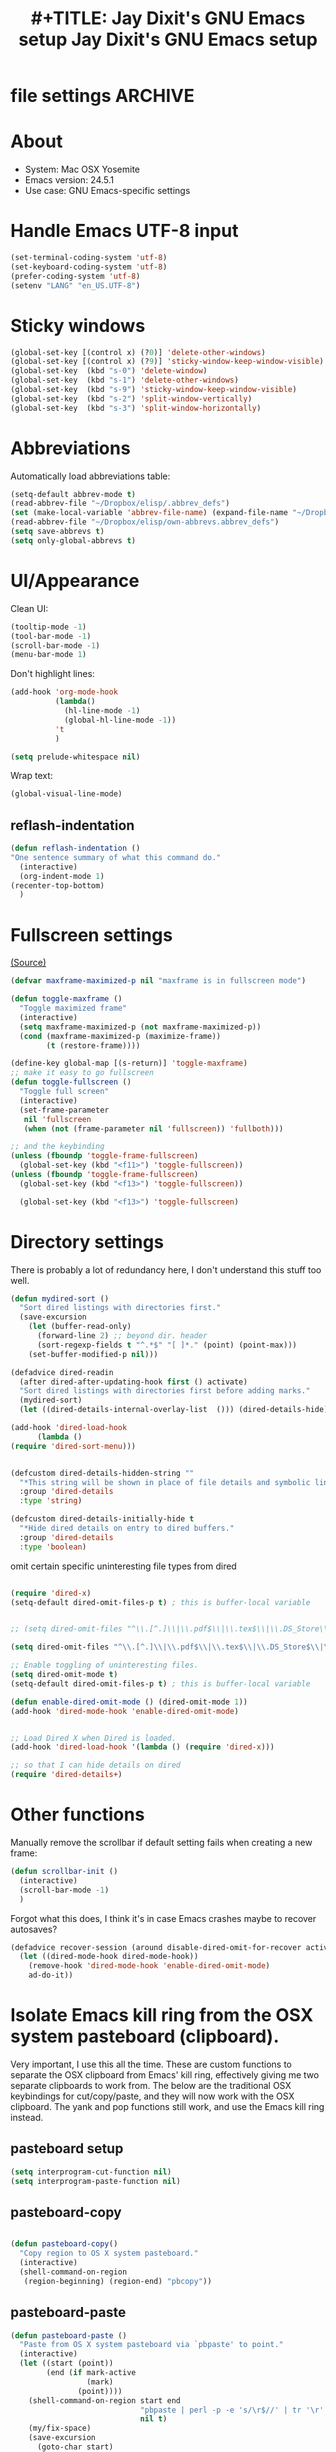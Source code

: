 * file settings                                                     :ARCHIVE:
#+OPTIONS: f:t 
#+TODO: TODO PLEASE-TEST TESTING PLEASE-DEBUG | DONE 
#+TODO: | NOTE-TO-JAY NOTE-TO-RUDI NOTE-TO-RÚDI 
#+TITLE: #+TITLE: Jay Dixit's GNU Emacs setup 
#+TITLE: Jay Dixit's GNU Emacs setup
* About
  - System: Mac OSX Yosemite
  - Emacs version: 24.5.1
  - Use case: GNU Emacs-specific settings 

* Handle Emacs UTF-8 input

#+BEGIN_SRC emacs-lisp
(set-terminal-coding-system 'utf-8)
(set-keyboard-coding-system 'utf-8)
(prefer-coding-system 'utf-8)
(setenv "LANG" "en_US.UTF-8")
#+END_SRC

* Sticky windows

#+BEGIN_SRC emacs-lisp
(global-set-key [(control x) (?0)] 'delete-other-windows)
(global-set-key [(control x) (?9)] 'sticky-window-keep-window-visible)
(global-set-key  (kbd "s-0") 'delete-window)
(global-set-key  (kbd "s-1") 'delete-other-windows)
(global-set-key  (kbd "s-9") 'sticky-window-keep-window-visible)
(global-set-key  (kbd "s-2") 'split-window-vertically)
(global-set-key  (kbd "s-3") 'split-window-horizontally)
#+END_SRC

* Abbreviations 
Automatically load abbreviations table:
#+BEGIN_SRC emacs-lisp
(setq-default abbrev-mode t)
(read-abbrev-file "~/Dropbox/elisp/.abbrev_defs") 
(set (make-local-variable 'abbrev-file-name) (expand-file-name "~/Dropbox/elisp/own-abbrevs.abbrev_defs")) 
(read-abbrev-file "~/Dropbox/elisp/own-abbrevs.abbrev_defs")
(setq save-abbrevs t)
(setq only-global-abbrevs t)
#+END_SRC

* UI/Appearance

Clean UI:
#+BEGIN_SRC emacs-lisp
(tooltip-mode -1)
(tool-bar-mode -1)
(scroll-bar-mode -1)
(menu-bar-mode 1)
#+END_SRC

Don't highlight lines:
#+BEGIN_SRC emacs-lisp
(add-hook 'org-mode-hook
          (lambda()
            (hl-line-mode -1)
            (global-hl-line-mode -1))
          't
          )
#+END_SRC

#+BEGIN_SRC emacs-lisp
(setq prelude-whitespace nil)
#+END_SRC

Wrap text:
#+BEGIN_SRC emacs-lisp
(global-visual-line-mode)
#+END_SRC

** reflash-indentation
#+BEGIN_SRC emacs-lisp 
(defun reflash-indentation ()
"One sentence summary of what this command do."
  (interactive)
  (org-indent-mode 1)
(recenter-top-bottom)
  ) 
#+END_SRC 


* Fullscreen settings

[[http://amitp.blogspot.ca/2008/05/emacs-full-screen-on-mac-os-x.html][(Source)]]

#+BEGIN_SRC emacs-lisp
(defvar maxframe-maximized-p nil "maxframe is in fullscreen mode")

(defun toggle-maxframe ()
  "Toggle maximized frame"
  (interactive)
  (setq maxframe-maximized-p (not maxframe-maximized-p))
  (cond (maxframe-maximized-p (maximize-frame))
        (t (restore-frame))))

(define-key global-map [(s-return)] 'toggle-maxframe)
;; make it easy to go fullscreen
(defun toggle-fullscreen ()
  "Toggle full screen"
  (interactive)
  (set-frame-parameter
   nil 'fullscreen
   (when (not (frame-parameter nil 'fullscreen)) 'fullboth)))

;; and the keybinding 
(unless (fboundp 'toggle-frame-fullscreen)
  (global-set-key (kbd "<f11>") 'toggle-fullscreen))
(unless (fboundp 'toggle-frame-fullscreen)
  (global-set-key (kbd "<f13>") 'toggle-fullscreen))

  (global-set-key (kbd "<f13>") 'toggle-fullscreen)

#+END_SRC

* Directory settings

There is probably a lot of redundancy here, I don't understand this stuff too
well.

#+BEGIN_SRC emacs-lisp
(defun mydired-sort ()
  "Sort dired listings with directories first."
  (save-excursion
    (let (buffer-read-only)
      (forward-line 2) ;; beyond dir. header
      (sort-regexp-fields t "^.*$" "[ ]*." (point) (point-max)))
    (set-buffer-modified-p nil)))

(defadvice dired-readin
  (after dired-after-updating-hook first () activate)
  "Sort dired listings with directories first before adding marks."
  (mydired-sort)
  (let ((dired-details-internal-overlay-list  ())) (dired-details-hide)))

(add-hook 'dired-load-hook
	  (lambda ()
(require 'dired-sort-menu)))


(defcustom dired-details-hidden-string ""
  "*This string will be shown in place of file details and symbolic links."
  :group 'dired-details
  :type 'string)

(defcustom dired-details-initially-hide t
  "*Hide dired details on entry to dired buffers."
  :group 'dired-details
  :type 'boolean)
#+END_SRC

 omit certain specific uninteresting file types from dired
#+BEGIN_SRC emacs-lisp

(require 'dired-x)
(setq-default dired-omit-files-p t) ; this is buffer-local variable


;; (setq dired-omit-files "^\\.[^.]\\|\\.pdf$\\|\\.tex$\\|\\.DS_Store\\|\\.doc$\\|\\.docx$\\|\\.xlsx$\\|\\.ini$\\|\\.fsLockFile$\\|Icon*")

(setq dired-omit-files "^\\.[^.]\\|\\.pdf$\\|\\.tex$\\|\\.DS_Store$\\|\\.doc$\\|\\.docx$\\|\\.ini$\\|\\.rtf$\\|\\Icon*\\|\\*html")

;; Enable toggling of uninteresting files.
(setq dired-omit-mode t)
(setq-default dired-omit-files-p t) ; this is buffer-local variable

(defun enable-dired-omit-mode () (dired-omit-mode 1))
(add-hook 'dired-mode-hook 'enable-dired-omit-mode)


;; Load Dired X when Dired is loaded.
(add-hook 'dired-load-hook '(lambda () (require 'dired-x)))

;; so that I can hide details on dired
(require 'dired-details+)
#+END_SRC

* Other functions

Manually remove the scrollbar if default setting fails when creating a new frame:

#+BEGIN_SRC emacs-lisp
(defun scrollbar-init ()
  (interactive)
  (scroll-bar-mode -1)
  )
#+END_SRC


Forgot what this does, I think it's in case Emacs crashes maybe to recover
autosaves?
#+BEGIN_SRC emacs-lisp
(defadvice recover-session (around disable-dired-omit-for-recover activate)
  (let ((dired-mode-hook dired-mode-hook))
    (remove-hook 'dired-mode-hook 'enable-dired-omit-mode)
    ad-do-it))
#+END_SRC

* Isolate Emacs kill ring from the OSX system pasteboard (clipboard).

Very important, I use this all the time.  These are custom functions to separate
the OSX clipboard from Emacs' kill ring, effectively giving me two separate
clipboards to work from. The below are the traditional OSX keybindings for
cut/copy/paste, and they will now work with the OSX clipboard. The yank and pop functions still work, and use the Emacs kill ring instead.


** pasteboard setup
#+BEGIN_SRC emacs-lisp
(setq interprogram-cut-function nil)
(setq interprogram-paste-function nil)
#+END_SRC
 
** pasteboard-copy
#+BEGIN_SRC emacs-lisp

(defun pasteboard-copy()
  "Copy region to OS X system pasteboard."
  (interactive)
  (shell-command-on-region
   (region-beginning) (region-end) "pbcopy"))
#+END_SRC

** pasteboard-paste

#+BEGIN_SRC emacs-lisp 
(defun pasteboard-paste ()
  "Paste from OS X system pasteboard via `pbpaste' to point."
  (interactive)
  (let ((start (point))
        (end (if mark-active
                 (mark)
               (point))))
    (shell-command-on-region start end
                             "pbpaste | perl -p -e 's/\r$//' | tr '\r' '\n'"
                             nil t)
    (my/fix-space)
    (save-excursion
      (goto-char start)
      (my/fix-space))))
#+END_SRC

** minibuffer-pasteboard-paste

#+BEGIN_SRC emacs-lisp 
(defun minibuffer-pasteboard-paste ()
  "Paste from OS X system pasteboard via `pbpaste' to point."
  (interactive)
  (let ((start (point))
	(end (if mark-active
		 (mark)
	       (point))))
    (shell-command-on-region start end
			     "pbpaste | perl -p -e 's/\r$//' | tr '\r' '\n'"
			     nil t) 
    (save-excursion

      )))
#+END_SRC

** pasteboard-cut

#+BEGIN_SRC emacs-lisp 
(defun pasteboard-cut()
  "Cut region and put on OS X system pasteboard."
  (interactive)
  (pasteboard-copy)
  (delete-region (region-beginning) (region-end))
(my/fix-space)
)
#+END_SRC

** pasteboard-search-in-current buffer 
#+BEGIN_SRC emacs-lisp
(defun pasteboard-search-in-current-buffer ()
  (interactive)
  (let ((search-term
         (with-temp-buffer
           (pasteboard-paste)
           (buffer-string))))
    (search-forward search-term)))

#+END_SRC

* Keybindings

** Create custom keybinding prefix 

#+BEGIN_QUOTE
I have an unconventional approach to this that I recommend highly. I have redefined the C-l ('ell') key to be a prefix key, and I use that to prefix my favorite commands. This key is very easy to type and it is bound to a function ('recenter) that isn't used that much. Well, I don't use 'recenter much, but even if you did, it can be assigned to C-l C-l which is almost as easy to type, and a small price to pay for the possibilities opened up by the Ctrl-L-map. (Actually I prefer 'redraw-display to 'recenter, so I gave that the place of honor.)
#+END_QUOTE
Source: [[http://stackoverflow.com/questions/5682631/what-are-good-custom-keybindings-in-emacs/5682737#5682737][ LenW's answer on keyboard - What are good custom keybindings in emacs? - Stack Overflow]]

Use ⌘-m as prefix for my own custom keybindings:
#+BEGIN_SRC emacs-lisp
(global-unset-key (kbd "s-m"))
(defvar s-m-map (make-keymap)
  "Keymap for local bindings and functions, prefixed by (Command-M)")
(define-key global-map (kbd "s-m") 's-m-prefix)
(fset 's-m-prefix s-m-map)
#+END_SRC


** Custom keybindings

#+BEGIN_SRC emacs-lisp
;; create a custom minor mode to override other keybindings and use mine instead
(defvar key-minor-mode-map (make-keymap) "key-minor-mode keymap.")
(define-minor-mode key-minor-mode
  "A minor mode so that my key settings override annoying major modes."
  t " key" 'key-minor-mode-map)
(key-minor-mode 1)
(defun my-minibuffer-setup-hook ()
  (key-minor-mode 0))
(add-hook 'minibuffer-setup-hook 'my-minibuffer-setup-hook)

;; unbind some existing keybindings 
(define-key undo-tree-map (kbd "C-x r") nil)

;; and the keybindings
;; mk - mykeybindings

(define-key key-minor-mode-map (kbd "<s-return>") 'toggle-fullscreen) 

(define-key key-minor-mode-map (kbd "s-v") 'pasteboard-paste)
(define-key key-minor-mode-map (kbd "s-x") 'pasteboard-cut)
(define-key key-minor-mode-map (kbd "s-c") 'pasteboard-copy)

(define-key minibuffer-local-map (kbd "s-v") 'minibuffer-pasteboard-paste)

(define-key key-minor-mode-map (kbd "s-F") 'pasteboard-search-in-current-buffer) 


(define-key key-minor-mode-map (kbd "s-Z") 'unexpand-abbrev)

(global-unset-key (kbd "C-S-r")) 
(define-key key-minor-mode-map (kbd "C-S-r") nil)
(define-key org-mode-map (kbd "C-S-r") nil)


(define-key key-minor-mode-map (kbd "s-N") 'ni-narrow-to-region-indirect-other-window)



;; pop mark
(define-key key-minor-mode-map (kbd "C-x p")'pop-to-mark-command)

;; projectile
(define-key key-minor-mode-map (kbd "s-P") 'projectile-commander)

;; and make it work in the minibuffer too
(define-key minibuffer-local-map (kbd "s-v") 'pasteboard-paste)
(define-key minibuffer-local-map (kbd "s-x") 'pasteboard-cut)
(define-key minibuffer-local-map (kbd "s-c") 'pasteboard-copy)

(define-key key-minor-mode-map (kbd "C-c C-v") 'refile-region)
(define-key key-minor-mode-map (kbd "H-w") 'widen)
(define-key key-minor-mode-map (kbd "C-c e") 'eval-buffer)
(define-key key-minor-mode-map (kbd "C-c r") 'eval-region)
(define-key key-minor-mode-map (kbd "C--") 'goto-last-change) ; super useful when editing
(define-key key-minor-mode-map (kbd "C-d") 'kill-word-correctly-and-capitalize)
(define-key key-minor-mode-map (kbd "C-j") 'prelude-top-join-line)


(define-key key-minor-mode-map (kbd "C-l") 'reflash-indentation)
;; (define-key org-mode-map (kbd "C-l") 'reflash-indentation)


(define-key key-minor-mode-map (kbd "=") 'smex) ; call any function with easiest keystroke possible
(define-key key-minor-mode-map (kbd "M-x") 'helm-M-x) ; call helm-M-x instead of regular M-as
;; (define-key key-minor-mode-map (kbd "\|") 'deft)

(define-key key-minor-mode-map (kbd "M-K") 'kill-clause)

(define-key key-minor-mode-map (kbd "M-8") 'org-toggle-heading)

(define-key key-minor-mode-map (kbd "C-t") 'transpose-words)

(define-key key-minor-mode-map (kbd "M--") 'cycle-hyphenation)

(define-key key-minor-mode-map (kbd "C-c j") 'helm-org-headlines) ; also bound to keychord jj
(define-key key-minor-mode-map (kbd "C-x b") 'helm-mini) ; shows recent files; also bound to ⌘-r 
(define-key key-minor-mode-map (kbd "M-b M-d") 'book-dired) ; show directory of my book folder
(define-key key-minor-mode-map (kbd "M-b r") 'read-a-book) ; show directory of my PDF books 
(define-key key-minor-mode-map (kbd "M-b j") 'read-jd) ; show PDF books I have annotated
(define-key key-minor-mode-map (kbd "M-b M-b") 'work-on-book) ; 

(define-key key-minor-mode-map (kbd "M-b M-w") 'work-on-book) ; 

;; book bindings
(define-key key-minor-mode-map (kbd "M-b M-p") 'book-proposal-directory) ; go to my book folder
(define-key key-minor-mode-map (kbd "M-b M-r") 'book-helm-strict) ; this is a smart function, show recent files in my book folder

;; can't get this to work. for some reason GNU Emacs interprets ⌘-shift-d as s-c
(define-key key-minor-mode-map (kbd "s-D") 'diredp-dired-recent-dirs) 

;; recent directories... but how to populate it?
(define-key key-minor-mode-map (kbd "C-S-d") 'diredp-dired-recent-dirs) 

;; own structure editing
(define-key key-minor-mode-map (kbd "C-c C-`") 'move-region-to-other-window) ; very useful when working with a split frame

;; (define-key key-minor-mode-map (kbd "C-c C-w") 'org-refile) ; very useful when working with a split frame

;; for extracting content from my browser
(define-key key-minor-mode-map (kbd "s-W") 'web-research)
(define-key key-minor-mode-map (kbd "s-I") 'web-research-quotes)
(define-key key-minor-mode-map (kbd "s-V") 'kdm/html2org-clipboard) ; paste HTML content that I've copied from the web, automatically converting to proper org-mode syntax


;; and the keybinding
(define-key org-mode-map (kbd "C-k") 'my/kill-line-dwim)


;; use OSX standard keybindings ⌘-up and ⌘-down to go to top or bottom of buffer
(define-key key-minor-mode-map [s-up] 'beginning-of-buffer)
(define-key key-minor-mode-map [s-down] 'end-of-buffer)

;; use OSX standard keybinding for "Redo"
(define-key key-minor-mode-map (kbd "s-y") 'undo-tree-redo)

;; use OSX standard keybinding to increase or decrease font size 
(define-key key-minor-mode-map (kbd "s-=") 'text-scale-increase)
(define-key key-minor-mode-map (kbd "s--") 'text-scale-decrease)

;; rebind global help command so that I can use C-h for backspace
(define-key key-minor-mode-map (kbd "M-h") 'help-command)

;; very useful when encountering names and other unfamiliar words
(define-key key-minor-mode-map (kbd "M-+") 'add-word-to-personal-dictionary)

;; navigate between buffers, including uninteresting ones that are hidden by default
(define-key key-minor-mode-map (kbd "M-s-<right>") 'switch-to-next-buffer)
(define-key key-minor-mode-map (kbd "M-s-<left>") 'previous-buffer)

;; deleting things
(define-key key-minor-mode-map (kbd "<backspace>") 'my/delete-backward)

;; a keybinding for "delete" in addition to "backspace"
(define-key key-minor-mode-map (kbd "C-<backspace>") 'delete-char)
(define-key key-minor-mode-map (kbd "M-<backspace>") 'backward-kill-word-correctly)
 
;; pomodoro
(define-key key-minor-mode-map (kbd "C-c C-x pi") 'pomodoro-start)
(define-key key-minor-mode-map (kbd "C-c C-x po") 'pomodoro-stop)

;; find files using helm
(define-key key-minor-mode-map (kbd "C-x C-f") 'helm-find-files) 

;; search using helm-swoop
(global-set-key (kbd "M-I") 'helm-swoop-back-to-last-point)
(global-set-key (kbd "C-c M-i") 'helm-multi-swoop)
(global-set-key (kbd "C-x M-i") 'helm-multi-swoop-all)
(global-set-key (kbd "M-i") 'helm-multi-swoop-all)

;; edit Emacs preferences using standard OSX keybinding for preferences
(define-key key-minor-mode-map (kbd "s-,") 'customize-group)

;; grep, using current folder as default
(define-key key-minor-mode-map (kbd "s-G") 'helm-do-grep)

;; some custom functions
(define-key key-minor-mode-map (kbd "C-c C-m") 'move-region-to-other-window)
#+END_SRC

* Sentences

Make ~kill-sentence~ work in a more intuitive way:
#+BEGIN_SRC emacs-lisp
(defun kill-sentence-to-period ()
  "Leave the period in there."
  (interactive)
  (kill-sentence)
  (push-mark)
  (insert ".")
  (backward-char)
)
#+END_SRC

[[http://emacs.stackexchange.com/questions/12266/how-change-behavior-of-kill-sentence-based-on-position-in-sentence/12321?iemail=1&noredirect=1#12321][Source]]

#+BEGIN_SRC emacs-lisp
(defun my/forward-to-sentence-end ()
  "Move point to just before the end of the current sentence."
  (forward-sentence)
  (backward-char)
  (unless (looking-back "[[:alnum:]]")
    (backward-char)))

(defun my/beginning-of-sentence-p ()
  "Return  t if point is at the beginning of a sentence."
  (let ((start (point))
        (beg (save-excursion (forward-sentence) (forward-sentence -1))))
    (eq start beg)))

(defun my/kill-sentence-dwim ()
  "Kill the current sentence up to and possibly including the punctuation.
When point is at the beginning of a sentence, kill the entire
sentence. Otherwise kill forward but preserve any punctuation at the sentence end."
  (interactive)
(expand-abbrev)
  (if (my/beginning-of-sentence-p)
      (progn
        (kill-sentence)
        (just-one-space)
        (when (looking-back "^[[:space:]]+") (delete-horizontal-space)))
      (kill-region (point) (progn (my/forward-to-sentence-end) (point)))
      (just-one-space 0))
(when (looking-at ".. ")
(delete-forward-char 1)) 
)

;; and the keybinding
(global-set-key (kbd "M-k") 'my/kill-sentence-dwim)

(defun my/kill-line-dwim ()
  "Kill the current line."
  (interactive)
(expand-abbrev)
(org-kill-line)
(my/fix-space))
#+END_SRC

* Browsing

#+BEGIN_SRC emacs-lisp
(setq browse-url-browser-function 'browse-url-default-macosx-browser)
#+END_SRC

* Pastebin

#+BEGIN_SRC emacs-lisp
(add-to-list 'load-path "~/gnulisp/emacs-pastebin-master/")
(require 'neopastebin)
(pastebin-create-login :dev-key "e5ccb53890f16065d90ebd6064a381d0"
                       :username "petersalazar")
#+END_SRC

* spacecraft-mode - superior handling of whitespace for writing and editing prose

** jay/insert-space
#+BEGIN_SRC emacs-lisp
(defun jay/insert-space ()
  "Insert space and then clean up whitespace."
  (interactive)
(expand-abbrev)
(insert "\ ")
  (just-one-space)
)
 
(define-key org-mode-map (kbd "<SPC>") 'jay/insert-space) 
#+END_SRC
 
** my/fix-space

#+BEGIN_SRC emacs-lisp 
;;; new version
(defun my/fix-space ()
  "Delete all spaces and tabs around point, leaving one space except at the beginning of a line and before a punctuation mark."
  (interactive)
  (just-one-space)
  (when (or (looking-back "^[[:space:]]+")
            (looking-back "-[[:space:]]+")
            (looking-at "[.,:;!?»)-]") 
            (looking-back"( ")
            (looking-at " )") 
            ) 
    (delete-horizontal-space)))
#+END_SRC


** self insert space 
#+BEGIN_SRC emacs-lisp
(defun insert-space ()
  (interactive)
  (let ((last-command-event ? ))
    (call-interactively 'self-insert-command)))
 
(global-set-key (kbd "M-SPC") 'insert-space)
#+END_SRC 


** kill word correctly

#+BEGIN_SRC emacs-lisp
(defun kill-word-correctly ()
  "Kill word."
  (interactive)
  (expand-abbrev)
  (if (or (re-search-forward "\\=[ 	]*\n" nil t)
          (re-search-forward "\\=\\W*?[[:punct:]]+" nil t)) ; IF there's a sequence of punctuation marks at point
      (kill-region (match-beginning 0) (match-end 0)) ; THEN just kill the punctuation marks
    (kill-word 1))                                    ; ELSE kill word
  (my/fix-space))
#+END_SRC

** kill word correctly and capitalize

#+BEGIN_SRC emacs-lisp 
(defun kill-word-correctly-and-capitalize ()
  "Check to see if the point is at the beginning of the sentence. If yes, then kill-word-correctly and endless/capitalize to capitalize the first letter of the word that becomes the first word in the sentence. Otherwise simply kill-word-correctly."
  (interactive)
  (let ((fix-capitalization (my/beginning-of-sentence-p)))
    (call-interactively 'kill-word-correctly)
    (when fix-capitalization
      (save-excursion (capitalize-word 1)))))
#+END_SRC


** timesvr

#+BEGIN_SRC emacs-lisp 
(defun timesvr ()
  "Task request to my virtual assistant."
  (interactive)
  (message-mail)
  (message-goto-subject) (insert "task request: " (format-time-string "%F %l:%M%P"))
  (message-goto-body) (insert "\n")
  )
(global-set-key (kbd "C-c t") 'timesvr)
(global-set-key (kbd "C-c m") 'compose-mail)
#+END_SRC

* Startup

#+BEGIN_SRC emacs-lisp
;; (toggle-maxframe)
(setq default-frame-alist
      '(
        (width . 160) ; character
        (height . 42) ; lines
        )) 
(zenburn)
(monaco-font) 
;; (minuscule-type)
(recenter-top-bottom)
#+END_SRC

* character movement
#+BEGIN_SRC emacs-lisp

(defun jay/left-char ()
  "Move point to the left or the beginning of the region.
 Like `backward-char', but moves point to the beginning of the region
provided the (transient) mark is active."
  (interactive)
  (let ((this-command 'left-char)) ;; maintain compatibility
    (let ((left (min (point)
                     ;; `mark' returning nil is ok; we'll only use this
                     ;; if `mark-active'
                     (or (mark t) 0))))
      (if (and transient-mark-mode mark-active)
          (progn
            (goto-char left)
            (setq deactivate-mark t))
        (call-interactively 'left-char)))))


(defun jay/right-char ()
  "Move point to the right or the end of the region.
 Like `right-char', but moves point to the end of the region
provided the (transient) mark is active."
  (interactive)
  (let ((this-command 'right-char)) ;; maintain compatibility
    (let ((right (max (point)
                      ;; `mark' returning nil is ok; we'll only use this
                      ;; if `mark-active'
                      (or (mark t) 0))))
      (if (and transient-mark-mode mark-active)
          (progn (goto-char right)
		 (setq deactivate-mark t))
	(call-interactively 'right-char)))))

(define-key org-mode-map (kbd "<left>") 'jay/left-char)
(define-key org-mode-map (kbd "<right>") 'jay/right-char)

#+END_SRC

* code not currently in use 
*** keybindings not currently in use 
 (define-key key-minor-mode-map (kbd "DEL")  'new-org-delete-backward-char)
 (global-set-key (kbd "C-c s") 'org-copy-subtree)
 (define-key key-minor-mode-map (kbd "C-v s") 'org-paste-subtree)
 (define-key key-minor-mode-map (kbd "s-l") 'org-insert-link)
 (define-key key-minor-mode-map (kbd "s-i") 'markdown-insert-image)
 (define-key key-minor-mode-map (kbd "s-\\") 'org-ctrl-c-ctrl-c)
 (define-key key-minor-mode-map (kbd "s-u") 'ido-dired)
 (define-key key-minor-mode-map (kbd "H-n") 'org-narrow-to-subtree)
 (define-key key-minor-mode-map (kbd "H-w") 'widen)
 (define-key key-minor-mode-map (kbd "H-G") 'prelude-google)
 (define-key key-minor-mode-map (kbd "s-G") 'osx-browse-guess)
 (define-key key-minor-mode-map (kbd "s-L") 'org-mac-chrome-insert-frontmost-url)
 (define-key key-minor-mode-map (kbd "s-") 'google-define-word-or-phrase)
 (define-key key-minor-mode-map (kbd "C-c C-x C-o") 'org-pomodoro)
 (define-key key-minor-mode-map (kbd "s-R") 'web-research)
 (define-key key-minor-mode-map (kbd "s-v") 'clipboard-yank) 

;; (define-key key-minor-mode-map (kbd "<right>") 'aquamacs-right-char)
;; (define-key key-minor-mode-map (kbd "<right>") 'switch-to-next-buffer)
;; (define-key key-minor-mode-map (kbd "<right>") 'switch-to-next-buffer)
;; (define-key key-minor-mode-map (kbd "<down>") 'aquamacs-next-line) 

* experiments - tested
** words - some interesting utilities for text in Emacs 
The idea is a command called words that will be run interactively. It will grab the word at point, or operate on a selected region, and then offer a menu to lookup the definition, find it in a thesaurus, google it, etc.

We structure the code so you can add functions to it later, without directly modifying this code. The only limitation of this code is that the functions must have a signature with no arguments. That does not seem terribly limiting, as we can check for a region, and use it if we want (see the words-google function).

#+BEGIN_SRC emacs-lisp
(defun words-dictionary ()
  (interactive)
  (browse-url
   (format
    "http://dictionary.reference.com/browse/%s?s=t"
    (thing-at-point 'word))))

(defun words-thesaurus ()
  (interactive)
  (browse-url
   (format
    "http://www.thesaurus.com/browse/%s"
    (thing-at-point 'word))))

(defun words-google ()
  (interactive)  
  (browse-url
   (format
    "http://www.google.com/search?q=%s"
    (if (region-active-p)
	(url-hexify-string (buffer-substring (region-beginning)
					     (region-end)))
      (thing-at-point 'word)))))


(defvar words-funcs '()
 "functions to run in `words'. Each entry is a list of (key menu-name function).")

(setq words-funcs
  '(("d" "ictionary" words-dictionary)
    ("t" "hesaurus" words-thesaurus)
    ("g" "oogle" words-google)))
 

(defun words ()
  (interactive)
   (message
   (concat
    (mapconcat
     (lambda (tup)
       (concat "[" (elt tup 0) "]"
	       (elt tup 1) " "))
     words-funcs "") ": "))
   (let ((input (read-char-exclusive)))
     (funcall
      (elt 
       (assoc
	(char-to-string input) words-funcs)
       2))))
#+END_SRC

#+RESULTS:
: words

This works nicely. Now, let us add a new function that looks up the word or selection on twitter. We just define a new function, and add the menu selection to the words-func variable. 

#+BEGIN_SRC emacs-lisp
(defun words-twitter ()
  (interactive)
  (browse-url
   (format
    "https://twitter.com/search?q=%s"
    (if (region-active-p)
	(url-hexify-string (buffer-substring (region-beginning)
					     (region-end)))
      (thing-at-point 'word)))))

(add-to-list 'words-funcs
  '("w" "twitter" words-twitter)
  t) ; append
  
#+END_SRC

#+RESULTS:
| d | ictionary | words-dictionary |
| t | hesaurus  | words-thesaurus  |
| g | oogle     | words-google     |
| w | twitter   | words-twitter    |

Finally, the most complicated idea: spelling and grammar. I know there is flyspell, and such, but they are build on an ancient dictionary. Here, for fun, we explore a web api. This next function is not a trivial one, and I will not explain it here beyond saying it sends a selection of text to a url, gets an xml response back, and that response is parsed and printed to a buffer by this function. The main point is to illustrate we can do interesting things with a selection of text!

#+BEGIN_SRC emacs-lisp
(defun words-atd ()
  "Send paragraph at point to After the deadline for spell and grammar checking."
  (interactive)
  
  (let* ((url-request-method "POST")
	 (url-request-data (format
			    "key=some-random-text-&data=%s"
			    (url-hexify-string
			     (thing-at-point 'paragraph))))
	 (xml  (with-current-buffer
		   (url-retrieve-synchronously
		    "http://service.afterthedeadline.com/checkDocument")
		 (xml-parse-region url-http-end-of-headers (point-max))))
	 (results (car xml))
	 (errors (xml-get-children results 'error)))
    
    (switch-to-buffer-other-frame "*ATD*")
    (erase-buffer)
    (dolist (err errors)
      (let* ((children (xml-node-children err))
	     ;; for some reason I could not get the string out, and had to do this.
	     (s (car (last (nth 1 children))))
	     ;; the last/car stuff doesn't seem right. there is probably
	     ;; a more idiomatic way to get this
	     (desc (last (car (xml-get-children children 'description))))
	     (type (last (car (xml-get-children children 'type))))
	     (suggestions (xml-get-children children 'suggestions))
	     (options (xml-get-children (xml-node-name suggestions) 'option))
	     (opt-string  (mapconcat
			   (lambda (el)
			     (when (listp el)
			       (car (last el))))
			   options
			   " ")))

	(insert (format "** %s ** %s
Description: %s
Suggestions: %s

" s type desc opt-string))))))

(add-to-list 'words-funcs
  '("s" "spell/grammar" words-atd)
  t) ; append
#+END_SRC

#+RESULTS:
: words-atd

My final words menu looks like: 
#+attr_html: :width 400
[[./images/final-menu.png]]

If I have the cursor in the previous paragraph, run the words command and select "s" I get a buffer with these contents:

#+BEGIN_EXAMPLE
*** flyspell ** (spelling)
Description: (Spelling)
Suggestions: flywheel flyball

*** are build on ** (grammar)
Description: (Auxiliary Verb Agreement)
Suggestions: are built on

*** api ** (spelling)
Description: (Spelling)
Suggestions: app ape apt ai ami

*** url ** (spelling)
Description: (Spelling)
Suggestions: urn ure curl hurl burl

*** xml ** (spelling)
Description: (Spelling)
Suggestions: xl ml

*** selection ** (suggestion)
Description: (Complex Expression)
Suggestions: choice

*** an xml ** (grammar)
Description: (Wrong article)
Suggestions: a xml

*** a selection of ** (grammar)
Description: (Hidden Verbs)
Suggestions: 

*** is parsed ** (grammar)
Description: (Passive voice)
Suggestions: 

*** selection ** (suggestion)
Description: (Complex Expression)
Suggestions: choice

*** a selection of ** (grammar)
Description: (Hidden Verbs)
Suggestions: 
#+END_EXAMPLE

It might be nice to link back to those words, so you could click on them and fix them, but that is a beyond today's goal. In summary, today we looked at a framework to create a user-modifiable menu of commands that are launched from a single command. Here we called the command words, and then built up some different things we might want to do with the word or selection at point. While you can of course just remember the individual commands, remembering one command and then being prompted might have some advantages.

Source: tk 

*** invisible text in Emacs
Source:    [[http://kitchingroup.cheme.cmu.edu/blog/2014/02/06/Invisible-text-in-Emacs/][invisible text in Emacs]] 

*** Making org-mode links to files in Emacs packages 
#+BEGIN_EXAMPLE
Today I will make a new org-mode link that lets me make links to files inside of Emacs packages. These files may be installed in different places on different systems (e.g. in the system directory, in ELPA directories, or in custom directories), so we need a way to construct paths to them. The application of this is eventually I hope to have some emacs packages of documentation, and I would like to have links between the packages that work no matter how they are installed.

I want a syntax that looks like pkg:rainbow-mode==rainbow-mode-pkg.el. We will have a function that parses that to get the package, and the path to the file in the package. Emacs has a function to find the path to the file that defines a library. I chose == because it seems unlikely that would be a string in a package or path. 

#+BEGIN_SRC emacs-lisp :results value
(locate-library "rainbow-mode")
#+END_SRC

#+RESULTS:
: c:/Users/jkitchin/Dropbox/kitchingroup/jmax/elpa/rainbow-mode-0.9/rainbow-mode.elc

We can use that to construct the path to where we want. Say we want the file named "rainbow-mode-pkg.el"

#+BEGIN_SRC emacs-lisp :results value
(expand-file-name
 "rainbow-mode-pkg.el"
 (file-name-directory (locate-library "rainbow-mode")))
#+END_SRC

#+RESULTS:
: c:/Users/jkitchin/Dropbox/kitchingroup/jmax/elpa/rainbow-mode-0.9/rainbow-mode-pkg.el

In org-mode links, the link path gets passed to a function. We can split the string like this to get the package and relative path we are referring to.

#+BEGIN_SRC emacs-lisp :results value 
(split-string "rainbow-mode==rainbow-mode-pkg.el" "==")
#+END_SRC

#+RESULTS:
| rainbow-mode | rainbow-mode-pkg.el |

That is all of the pieces we need to construct the link function. Here it is.

#+BEGIN_SRC emacs-lisp
(org-add-link-type 
 "pkg"
 (lambda (path)
   (let ((pkg) (relpath)
	 (splitpath (split-string path "==")))
     (setq pkg (car splitpath))
     (setq relpath (nth 1 splitpath))
     (find-file (expand-file-name 
		 relpath 
		 (file-name-directory (locate-library pkg)))))))
#+END_SRC

#+RESULTS:

pkg:rainbow-mode==rainbow-mode-pkg.el  

This works too, but you have to use auctex-pkg as the package name. 

pkg:auctex-pkg==doc/intro.texi 

I think that is because locate-library looks for the /file/ a library is defined in. That is not quite the same as the root directory of a package. It turns out to be a little more complicated to find that. Below is some code I hacked up looking at the package.el code. First let us examine some pieces.

This gives us information about an installed package. 

#+BEGIN_SRC emacs-lisp :results value
(assq 'auctex package-alist)
#+END_SRC

#+RESULTS:
: (auctex . [(11 87 2) nil Integrated environment for *TeX*])

We can get the version of the package like this

#+BEGIN_SRC emacs-lisp :results value
(package-version-join (package-desc-vers (cdr (assq 'auctex package-alist))))
#+END_SRC

#+RESULTS:
: 11.87.2

Ok, finally, we get the directory where it is installed like this:

#+BEGIN_SRC emacs-lisp :results value
(package--dir "auctex" "11.87.2")
#+END_SRC

#+RESULTS:
: c:/Users/jkitchin/Dropbox/kitchingroup/jmax/elpa/auctex-11.87.2

Note that in some places we use a package symbol, and in other places a string name.Putting that together, we have this block to get the install-dir of a package. If we have a package symbol we can get the path like this.

#+BEGIN_SRC emacs-lisp :results value
(let* ((pkg 'auctex)
       (pkg-name (symbol-name pkg)) ; convert symbol to string
       (desc (cdr (assq pkg package-alist)))
       (version (package-version-join (package-desc-vers desc)))
       (pkg-dir (package--dir pkg-name version)))
  pkg-dir)
#+END_SRC

#+RESULTS:
: c:/Users/jkitchin/Dropbox/kitchingroup/jmax/elpa/auctex-11.87.2

Usually, we will have a string though. We just have to make it a symbol with the =intern= function. 

#+BEGIN_SRC emacs-lisp :results value
(setq pkg-name "auctex")
(setq pkg (intern pkg-name))
(setq desc (cdr (assq pkg package-alist)))
#+END_SRC

#+RESULTS:
: [(11 87 2) nil "Integrated environment for *TeX*"]

Now, we have all the pieces to get the path from a package name in a string:
 
#+BEGIN_SRC emacs-lisp :results value
(let* ((pkg-name "auctex")
       (pkg (intern pkg-name))
       (desc (cdr (assq pkg package-alist)))
       (version (package-version-join (package-desc-vers desc)))
       (pkg-dir (package--dir pkg-name version)))
  pkg-dir)
#+END_SRC

#+RESULTS:
: c:/Users/jkitchin/Dropbox/kitchingroup/jmax/elpa/auctex-11.87.2

Let us use that to rewrite the link, and address a few other limitations. We will  use =org-open-link-from-string= so we can use org-link syntax in the path part of the link, e.g. to open a file at a line, or headline. Here is our new link.

#+BEGIN_SRC emacs-lisp
(org-add-link-type 
 "pkg2"
 (lambda (path)
   (let ((pkg) (relpath) (pkg-dir) (link-string)
	 (splitpath (split-string path "==")))
     (setq pkg-name (car splitpath))
     (setq relpath (nth 1 splitpath))
     (setq pkg-dir (let* ((pkg-symbol (intern pkg-name)) ;convert string to pkg			  
			  (desc (cdr (assq pkg-symbol package-alist)))
			  (version (package-version-join (package-desc-vers desc)))
			  (pkg-dir (package--dir pkg-name version)))
		     pkg-dir))
     (setq link-string (format "[[file:%s/%s]]" pkg-dir relpath))
     (message "link: %s" link-string)
     (org-open-link-from-string link-string))))
#+END_SRC

Now, we can do all of these: 
pkg2:auctex==doc/faq.texi   
pkg2:auctex==doc/faq.texi::should 
pkg2:auctex==doc/faq.texi::10 
[[pkg2:auctex==doc/faq.texi::first place]]  

Awesome!

Just for fun, I made a toy package called =package1= in my elpa directory. That package has an org file in it. Now, I can test out the following links:

pkg2:package1==intro.org 

pkg2:package1==intro.org::*Miscellaneous

[[pkg2:package1==intro.org::*subheading with words]]

pkg2:package1==intro.org::#install-section

pkg2:package1==intro.org::intro-target

They all work! That works for packages installed via the package manager. However, when I try this with my custom installed org-mode, it does not work. If I run (describe-package 'org) I see that org is a build in package, and that there is an alternate version available. It does not point to my org-installation.

pkg2:org==doc/library-of-babel.org 

#+BEGIN_SRC emacs-lisp
(princ (locate-library "org"))
#+END_SRC

#+RESULTS:
: c:/Users/jkitchin/Dropbox/kitchingroup/jmax/org-mode/lisp/org.elc

#+BEGIN_SRC emacs-lisp
(princ (package-installed-p "org"))
#+END_SRC

#+RESULTS:
: nil

Obviously, we need to check if the package is installed via package.el, or if we should look somewhere else. Let us take a final stab at this. Let us review the challenge. 

#+BEGIN_SRC emacs-lisp 
(print (locate-library "auctex"))
(print (locate-library "auctex-autoloads"))
#+END_SRC

#+RESULTS:
: 
: nil
: 
: "c:/Users/jkitchin/Dropbox/kitchingroup/jmax/elpa/auctex-11.87.2/auctex-autoloads.el"

We may have to check for a package-autoloads. Ww can wrap that in an =or= macro, which will return the first non-nil result.

#+BEGIN_SRC emacs-lisp :results value
(let ((pkg-name "auctex"))
   (file-name-directory 
    (or (locate-library pkg-name)
	(locate-library (format "%s-autoloads" pkg-name)))))
#+END_SRC

#+RESULTS:
: c:/Users/jkitchin/Dropbox/kitchingroup/jmax/elpa/auctex-11.87.2/

Doing this on the org package shows that this points to a lisp directory. 
#+BEGIN_SRC emacs-lisp :results value
(let ((pkg-name "org"))
   (file-name-directory 
    (or (locate-library pkg-name)
	(locate-library (format "%s-autoloads" pkg-name)))))
#+END_SRC

#+RESULTS:
: c:/Users/jkitchin/Dropbox/kitchingroup/jmax/org-mode/lisp/

So, let's try a final link function.

#+BEGIN_SRC emacs-lisp
(org-add-link-type 
 "pkg3"
 (lambda (path)
   (let ((pkg-name) (relpath)(pkg-dir) (link-string)
	 (splitpath (split-string path "==")))
     (setq pkg-name (car splitpath))
     (setq relpath (nth 1 splitpath))
     (setq pkg-dir (file-name-directory 
		    (or (locate-library pkg-name)
			(locate-library (format "%s-autoloads" pkg-name)))))
(setq link-string (format "[[file:%s/%s]]" pkg-dir relpath))
     (message "link: %s" link-string)
     (org-open-link-from-string link-string))))
#+END_SRC

#+RESULTS:

Now, we just have to make sure to use the right relative path. This link opens up an org-file in my installed version of org-mode: pkg3:org==../doc/library-of-babel.org   

I don't know if there is a more clever way to create these links. There are two parts to them: 1) the package, and 2) the relative path. The link syntax isn't that rich to do it without parsing the linkpath.

#+END_EXAMPLE

*** Send email to a list of users
I have a need to send a lot of emails to users in my class. I have to send each student an email containing there userid and a password assigned to them. I have a list of these, so the strategy is to create a function that will email that information to one user, and then use mapcar to apply the function to each pair in a list.  First, we work out a function that will send one email to one user.

#+BEGIN_SRC emacs-lisp
(defun send-mail (userid password)
  "send email to sunjaydixit@gmail.com containing their password"
  (interactive)
  (mail)
  (mail-to)
  (insert (format "%s@jaydixit.com" userid))
  (mail-subject)
  (insert "[06-640] account information")
  (mail-text)
  (insert (format "
An account has been created on jaydixit.com
userid: %s
password: %s" userid password))
  (mail-send-and-exit))

;; (send-mail "jkitchin" "trustme99")
#+END_SRC

#+RESULTS:

That worked well. I ran the block and got the email. 

Now, suppose I have this data:
#+tblname: users
| userid | password  |
|--------+-----------|
| user1  | trustme99 |
| user2  | foolme99  |
| user3  | blameme99 |

We can pass that to a source block as a list of lists that will look like this:
#+BEGIN_EXAMPLE
 ((user1 trustme99) (user2 foolme99) (user3 blameme99))
#+END_EXAMPLE

Then, we can use a mapcar to process each element. Here I use a dummy function with two arguments. If I substitute the function above, each of these users would get an email.

#+BEGIN_SRC emacs-lisp :var data=users
;; (defun fun (a b) (princ (format "user: %s\npassword: %s\n" a but)))

;; (mapcar (lambda (x) (fun (car x) (cadr x))) data)
#+END_SRC

#+RESULTS:
: user: user1
: password: trustme99
: user: user2
: password: foolme99
: user: user3
: password: blameme99

I am not sure that is the best way to get the first and second elements in the list element. It looks funny to me, but it works fine. the alternative is not much prettier:

#+BEGIN_SRC emacs-lisp :var data=users
;; (defun fun (a b) (princ (format "user: %s\npassword: %s\n" a but)))

;; (mapcar (lambda (x) (fun (nth 0 x) (nth 1 x))) data)
#+END_SRC

#+RESULTS:
: user: user1
: password: trustme99
: user: user2
: password: foolme99
: user: user3
: password: blameme99

Source: [[http://kitchingroup.cheme.cmu.edu/blog/2014/01/13/Send-email-to-a-list-of-users/][The Kitchin Research Group]]


***** videos
- [[https://www.youtube.com/watch?v%3D6W82EdwQhxU][Hack Emacs - An Overview of Org Mode - YouTube]]
- [[https://www.youtube.com/watch?v%3DoJTwQvgfgMM][Emacs Org-mode - a system for note-taking and project planning - YouTube]]
- [[https://www.youtube.com/watch?v%3DnsGYet02bEk][Hack Emacs - Org Mode In Depth: Managing Structure - YouTube]]
- [[https://www.youtube.com/watch?v%3DfgizHHd7nOo][Kitchin - org mode is awesome - YouTube]]

***** macro to create defuns?

(defmacro make-my-function (name)
  (list 'defun (intern (format "my-%s-function" name)) ()
        (list 'interactive)
        (list (intern (format "mark-%s" name)))
        (list 'do-more-stuff)
        (list (intern (format "modify-%s" name))))) 

***** saveplace
;; Save point position between sessions

#+BEGIN_SRC emacs-lisp
;; Save point position between sessions
(require 'saveplace)
(setq-default save-place t)
(setq save-place-file (expand-file-name ".places" user-emacs-directory))
#+END_SRC

The saveplace package is part of Emacs, and remembers the position of point - even between emacs sessions.

The last line sets the path to where saveplace stores your position data. Change it at your peril! 

***** embolden next word

   #+BEGIN_SRC emacs-lisp

(define-minor-mode embolden-next-word
    "Make the next word you type bold."
  nil 
  :lighter " EMBOLDEN"
  :keymap (let ((map (make-sparse-keymap)))
            (define-key map (kbd "SPC") (lambda ()
                      (interactive)
                      (save-excursion 
                        (goto-char (get-register 'p))
                        (insert "*"))
                      (insert "* ")
                      (embolden-next-word -1)))
        (define-key map (kbd ".") (lambda ()
                    (interactive)
                    (save-excursion 
                      (goto-char (get-register 'p))
                      (insert "*"))
                    (insert "*. ")
                    (embolden-next-word -1)))
            map)
  (if embolden-next-word
      (set-register 'p (point))
    (set-register 'p nil)))

(global-set-key "\C-o" 'embolden-next-word) 
   #+END_SRC

***** ideas
C-d on an empty line in the shell terminates the process.

(defun comint-delchar-or-eof-or-kill-buffer (arg)
  (interactive "p")
  (if (null (get-buffer-process (current-buffer)))
      (kill-buffer)
    (comint-delchar-or-maybe-eof arg)))

(add-hook 'shell-mode-hook
          (lambda ()
            (define-key shell-mode-map
              (kbd "C-d") 'comint-delchar-or-eof-or-kill-buffer)))
With this snippet, another press of C-d will kill the buffer.

It's pretty nice, since you then just tap C-d twice to get rid of the shell and go on about your merry way. 



Do you program any elisp, at all, ever?

;; Elisp go-to-definition with M-. and back again with M-,
(autoload 'elisp-slime-nav-mode "elisp-slime-nav")
(add-hook 'emacs-lisp-mode-hook (lambda () (elisp-slime-nav-mode t)))
(eval-after-load 'elisp-slime-nav '(diminish 'elisp-slime-nav-mode))
Then you need to M-x package-install elisp-slime-nav-mode.

It lets you jump to the definition of a function with M-., and back again afterwards with M-,.

That last line says that we want elisp-slime-nav-mode to continue doing its work for us, but we no longer want to be reminded of it. 


***** source code blocks
[[http://wenshanren.org/?p%3D334][Emacs：insert source code block in org-mode | 肉山博客 (Wenshan's Blog)]]


#+BEGIN_SRC emacs-lisp
(defun org-insert-src-block (src-code-type)
  "Insert a `SRC-CODE-TYPE' type source code block in org-mode."
  (interactive
   (let ((src-code-types
          '("emacs-lisp" "css"
"dot"

"latex")))
     (list (ido-completing-read "Source code type: " src-code-types))))
  (progn
    (newline-and-indent)
    (insert (format "#+BEGIN_SRC %s\n" src-code-type))
    (newline-and-indent)
    (insert "#+END_SRC\n")
    (previous-line 2)
    (org-edit-src-code)))

(local-set-key (kbd "C-c v e")
               'org-edit-src-code)
;; keybinding for inserting code blocks
(local-set-key (kbd "C-c v i")
               'org-insert-src-block) 
#+END_SRC

***** hunspell 

   #+BEGIN_SRC emacs-lisp

(when (executable-find "hunspell")
  (setq-default ispell-program-name "hunspell")
  (setq ispell-really-hunspell t)) 
(setq flyspell-default-dictionary "en_US")

(setq ispell-dictionary "en_US")
(setq ispell-program-name "/usr/local/bin/hunspell") 
(setenv "DICTIONARY" "en_US") 
(if (file-exists-p "/usr/bin/hunspell")
    (progn
      (setq ispell-program-name "hunspell")
      (eval-after-load "ispell"
        '(progn (defun ispell-get-coding-system () 'utf-8))))) 

(executable-find "hunspell")
;;  (setq ispell-program-name "hunspell")
;;(setq ispell-local-dictionary-alist '(("en_US" "[[:alpha:]]" "[^[:alpha:]]" "[']" nil nil nil utf-8))) (setq ispell-extra-args '("-d en_US") 
(flyspell-mode-on) 
   #+END_SRC

References:
[[http://emacswiki.org/emacs/InteractiveSpell#toc2][EmacsWiki: Interactive Spell]]
[[https://lists.gnu.org/archive/html/help-gnu-emacs/2015-03/msg00153.html][Getting flyspell + hunspell to work on OS X 10.10]]
[[https://joelkuiper.eu/spellcheck_emacs][Spell checking in Emacs]]
[[http://stackoverflow.com/questions/25415070/hunspell-emacs-on-os-x-10-9][hunspell / emacs on OS X 10.9 - Stack Overflow]]
[[http://stackoverflow.com/questions/3961119/working-setup-for-hunspell-in-emacs][Working setup for hunspell in Emacs - Stack Overflow]]
[[http://unix.stackexchange.com/questions/86554/make-hunspell-work-with-emacs-and-german-language][spell checking - Make hunspell work with emacs and german language - Unix & Linux Stack Exchange]]
[[http://blog.binchen.org/posts/what-s-the-best-spell-check-set-up-in-emacs.html][What's the best spell check setup in emacs | Chen's blog]]
[[http://www.lonecpluspluscoder.com/2015/03/setting-up-emacs-spell-checking-on-os-x/][Setting up Emacs spell checking on OS X - The Lone C++ Coder's Blog]]

* experiments - new/untested
** lisp functions from John Kitchin 
*** helm actions when there is no match

Sometimes you run out of matches in a helm selection buffer, and all that is left is the pattern you have typed in. It turns out you can perform some action on that pattern! Why would you do that? Suppose you are searching your bibliography, and you do not find what you are looking for. Then, you may want to send the pattern to Google, or some other search engine to see what comes up.

The key to handling this situation is to use /two/ sources in your helm session. One that works on the candidates and deals with actions on them, and one that has no candidates, and works on the pattern. The variable helm-pattern contains what you typed in. We call the second source the Fallback option. The second source has no candidates, and we use (dummy) in place of the candidates.

It easy to add two sources. Here we define the sources as variables, and use the variables in the :sources list to the helm command.

# #+BEGIN_SRC emacs-lisp
(defun some-action (arg)
  (message-box "%s\n%s"
    (helm-get-selection)
    (helm-marked-candidates)))

(defun default-action (candidate)
  (browse-url
   (format
    "http://www.google.com/search?q=%s" (url-hexify-string helm-pattern))))

(defvar source1 '((name . "HELM")
		  (candidates . (1 2 3 4))
		  (action . (("open" . some-action)))))

(defvar fallback-source '((name . "fallback")
			  (dummy)
			  (action . (("Google" . default-action)))))

(helm :sources '(source1 fallback-source))
# #+END_SRC

#+RESULTS:
: #<process open http://www.google.com/search?q=addtion%20pul>

When you run this, if you run out of search candidates, all that will be left is the fallback option, and when you press enter, it will launch a browser pointing to the google search for your pattern. 

Source: [[http://kitchingroup.cheme.cmu.edu/blog/2015/02/02/helm-actions-when-there-is-no-match/][ helm actions when there is no match]] 

*** how to write helm functions
    [[http://wikemacs.org/wiki/How_to_write_helm_extensions][How to write helm extensions - WikEmacs]]
    [[http://kitchingroup.cheme.cmu.edu/blog/2015/01/24/Anatomy-of-a-helm-source/][Anatomy of a helm source]] 


*** dwiw-auto-capitalize 
I have been using auto-capitalize.el for a short time to automatically capitalize the beginning of sentences. I mostly like what it does, but in org-mode I tend to write short code blocks while still in org-mode, and it is pretty irritating for auto-capitalize to "fix" the capitalization of your code. Of course, I can type C-c ' to edit the block in its native mode, but I do not always want to do that.

Below, I illustrate an approach to turn off auto-capitalize-mode when the cursor is inside a code-block. Basically, we write a function that checks if you are in a src-block, and if auto-capitalize is on, turn it off. If you are not in the code-block, we turn auto-capitalize on if it is not on. Then we hook the function into post-command-hook, which will run it after every emacs command, including cursor movements.

Here is that code:
#+BEGIN_SRC emacs-lisp
(defun dwiw-auto-capitalize ()
  (if (org-in-block-p '("src"))
      (when auto-capitalize
	(auto-capitalize-mode -1))
    (unless auto-capitalize
      (auto-capitalize-mode 1))))

;; (add-hook 'post-command-hook dwiw-auto-capitalize)
#+END_SRC

#+RESULTS:
| dwiw-auto-capitalize |

It works! Now the minor mode turns on and off depending on where the cursor is in my org document. 

Source: [[http://kitchingroup.cheme.cmu.edu/blog/2014/12/03/Selective-auto-capitalization-in-org-buffers/][auto capitalization in org buffers]] 

*** Better integration of org-mode and email
I like to email org-mode headings and content to people. It would be nice to have some records of when a heading was sent, and to whom. We store this information in a heading. It is pretty easy to write a simple function that emails a selected region.

#+BEGIN_SRC emacs-lisp
(defun email-region (start end)
  "Send region as the body of an email."
  (interactive "r")
  (let ((content (buffer-substring start end)))
    (compose-mail)
    (message-goto-body)
    (insert content)
    (message-goto-to)))
#+END_SRC

that function is not glamorous, and you still have to fill in the email fields, and unless you use gnus and org-contacts, the only record keeping is through the email provider. 

What I would like is to send a whole heading in an email. The headline should be the subject, and if there are TO, CC or BCC properties, those should be used. If there is /no TO/, then I want to grab the TO from the email after you enter it and store it as a property. You should be able to set OTHER-HEADERS as a property (this is just for fun. There is no practical reason for this yet). After you send the email, it should record in the heading when it was sent.

It turned out that is a relatively tall order. While it is easy to setup the email if you have everything in place, it is tricky to get the information on TO and the time sent /after/ the email is sent. Past lispers had a lot of ideas to make this possible, and a day of digging got me to the answer. You can specify some "action" functions that get called at various times, e.g. after sending, and a return action when the compose window is done. Unfortunately, I could not figure out any way to do things except to communicate through some global variables.

So here is the code that lets me send org-headings, with the TO, CC, BCC properties, and that records when I sent the email after it is sent.

#+BEGIN_SRC emacs-lisp
(defvar *email-heading-point* nil
  "global variable to store point in for returning")

(defvar *email-to-addresses* nil
  "global variable to store to address in email")

(defun email-heading-return ()
  "after returning from compose do this"
  (switch-to-buffer (marker-buffer  *email-heading-point*))
  (goto-char (marker-position  *email-heading-point*))
  (setq *email-heading-point* nil)
  (org-set-property "SENT-ON" (current-time-string))
  ;; reset this incase you added new ones
  (org-set-property "TO" *email-to-addresses*)
  )

(defun email-send-action ()
  "send action for compose-mail"
  (setq *email-to-addresses* (mail-fetch-field "To")))

(defun email-heading ()
  "Send the current org-mode heading as the body of an email, with headline as the subject.

use these properties
TO
OTHER-HEADERS is an alist specifying additional
header fields.  Elements look like (HEADER . VALUE) where both
HEADER and VALUE are strings.

save when it was sent as s SENT property. this is overwritten on
subsequent sends. could save them all in a logbook?
"
  (interactive)
  ; store location.
  (setq *email-heading-point* (set-marker (make-marker) (point)))
  (org-mark-subtree)
  (let ((content (buffer-substring (point) (mark)))
	(TO (org-entry-get (point) "TO" t))
	(CC (org-entry-get (point) "CC" t))
	(BCC (org-entry-get (point) "BCC" t))
	(SUBJECT (nth 4 (org-heading-components)))
	(OTHER-HEADERS (eval (org-entry-get (point) "OTHER-HEADERS")))
	(continue nil)
	(switch-function nil)
	(yank-action nil)
	(send-actions '((email-send-action . nil)))
	(return-action '(email-heading-return)))
    
    (compose-mail TO SUBJECT OTHER-HEADERS continue switch-function yank-action send-actions return-action)
    (message-goto-body)
    (insert content)
    (when CC
      (message-goto-cc)
      (insert CC))
    (when BCC
      (message-goto-bcc)
      (insert BCC))
    (if TO
	(message-goto-body)
      (message-goto-to))       
    ))
#+END_SRC

This works pretty well for me. Since I normally use this to send tasks to people, it keeps the task organized where I want it, and I can embed an org-id in the email so if the person replies to it telling me the task is done, I can easily navigate to the task to mark it off. Pretty handy. 

Source: [[http://kitchingroup.cheme.cmu.edu/blog/2014/06/08/Better-integration-of-org-mode-and-email/][better integration of org-mode and email]] 


*** pandoc
    [[http://kitchingroup.cheme.cmu.edu/blog/2014/07/17/Pandoc-does-org-mode-now/][org-mode does pandocc and word now! ]]


* Helm Org Wiki

I'm using an extremely simplistic approach: just dump all the org
files into one directory.  The name of each org file should be concise
but descriptive, e.g. Makefile.org describes Makefiles, and git.org
describes git.

This simplicity completely alleviates organization effort: there's
nothing to organize, since there's only one directory to put the files in.
At the same time, it's very accessible by means of two `helm` wrappers:

- globally, "C-0" runs the command helm-org-wiki (the code is below)
- in org-mode, "g" runs the command wspecial-worf-goto (the code is at
https://github.com/abo-abo/worf)

It's like a two-stage personal Google: the first stage is to find an org-file,
the second stage is to search within an org-file.

For example, here's the sequence of key bindings when I want to look
up how git bisect works, assuming that I'm in some random buffer, like
`ansi-term`:

        C-0 gi RET g bis RET

Done. Note that "gi" was enough to match "git.org", since all my other
pages don't contain "gi".  Same thing for "bis" being able to match
uniquely the heading "git bisect".  I think that it's quite optimal
that I'm able to find the topic "git bisect" by using only 10 key
presses, which is the same as the amount of characters in "git
bisect".  Compare this to `helm-google-suggest` (bound to "C-p g"):

        C-p g git bi RET TAB RET

That's 12 key presses (10 in Emacs, 2 in Firefox).

New wiki pages can be created with "C-0" as well, just type in the
name of the new file and hit RET.

That's it, the code is below. It's very similar to `org-switchb`,
except that the files need not be opened to appear in the completion
list, and new files are created if there's no match.

regards,
Oleh
(Source: http://lists.gnu.org/archive/html/emacs-orgmode/2014-04/msg01134.html) 

#+BEGIN_SRC emacs-lisp 
    (defgroup helm-org-wiki nil
      "Simple jump-to-org-file package."
      :group 'org
      :prefix "helm-org-wiki-")
    (defcustom helm-org-wiki-directory "~/nd/"
      "Directory where files for `helm-org-wiki' are stored."
      :group 'helm-org-wiki
      :type 'directory)
    (defun helm-org-wiki-files ()
      "Return .org files in `helm-org-wiki-directory'."
      (let ((default-directory helm-org-wiki-directory))
        (mapcar #'file-name-sans-extension
                (file-expand-wildcards "*.txt"))))
    (defvar helm-source-org-wiki
      `((name . "Projects")
        (candidates . helm-org-wiki-files)
        (action . ,(lambda (x)
                      (find-file (expand-file-name
                                  (format "%s.txt" x)
                                  helm-org-wiki-directory))))))
    (defvar helm-source-org-wiki-not-found
      `((name . "Create org-wiki")
        (dummy)
        (action . (lambda (x)
                    (helm-switch-to-buffer
                     (find-file
                      (format "%s/%s.org"
                              helm-org-wiki-directory x)))))))
    ;;;###autoload
    (defun helm-org-wiki ()
      "Select an org-file to jump to."
      (interactive)
      (helm :sources
            '(helm-source-org-wiki
              helm-source-org-wiki-not-found)))
    (provide 'helm-org-wiki)

#+END_SRC


* Emacs Lisp Mode
#+BEGIN_SRC emacs-lisp 
(defun turn-on-autocomplete-mode ()
   (auto-complete-mode 1))
(add-hook 'emacs-lisp-mode-hook 'turn-on-autocomplete-mode )
#+END_SRC
 
* Reference for cleaning up whitespace around sentences:
[[http://stackoverflow.com/questions/4754547/redefining-sentence-in-emacs-single-space-between-sentences-but-ignoring-ab][regex - Redefining "sentence" in Emacs? (single space between sentences, but ignoring abbreviations) - Stack Overflow]]

* cycle-hyphenation 

#+BEGIN_SRC emacs-lisp
(defun cycle-hyphenation ()
  (interactive)
  (cond ((re-search-forward "\\=\\w*\\(-\\)\\w+" nil t)
         (save-excursion (replace-match " " t t nil 1)))
        ((re-search-forward "\\=\\w*\\( +\\)\\w+" nil t)
         (save-excursion (replace-match "-" t t nil 1)))))
#+END_SRC

* clone subtree 
#+BEGIN_SRC emacs-lisp
(defun org-clone-subtree ()
  (interactive)
  (org-clone-subtree-with-time-shift 1)
  (save-excursion
    (org-goto-sibling)
    ;; This part was lifted partly and adapted from
    ;; http://orgmode.org/worg/org-hacks.html#orgheadline10.
    ;; There should be a better way to change the contents of an org heading
    ;; though...
    (when (org-at-heading-p)
      (let ((hl-text (nth 4 (org-heading-components)))
            (buffer-undo-list))
        (when hl-text
          (beginning-of-line)
          (search-forward hl-text (point-at-eol))
          (replace-match (format "%s - original" hl-text) nil t)
          (org-align-tags-here org-tags-column))))))
#+END_SRC

* smart punctuation 

** kill-clause

#+BEGIN_SRC emacs-lisp
;; Identify the end of sentences globally.
(setq sentence-end-base "[][.?!…}]+") 
(defun kill-clause ()
  (interactive) 
  (expand-abbrev)
  (let ((old-point (point))
        (kill-punct (my/beginning-of-sentence-p)))
    (when (re-search-forward "--\\|[][,;:?!…\"”()}]+\\|\\.+ " nil t)
      (kill-region old-point
                   (if kill-punct
                       (match-end 0)
                       (match-beginning 0)))))
  (my/fix-space))
#+END_SRC

** smart-punctuation exceptions

   #+BEGIN_SRC emacs-lisp
(defvar *smart-punctuation-marks*
  ".,;:!?-")

(setq *smart-punctuation-exceptions*
  (list "?!" ".." "..." "---" "!!!" "!:")) 
   #+END_SRC


** smart-punctuation (auxiliary)

#+BEGIN_SRC emacs-lisp 
(defun smart-punctuation (new-punct &optional not-so-smart)
  (expand-abbrev)
  (let ((old-point (point)))
    ;; 1. go back until there are no more spaces/tabs
    (when (re-search-backward "[^ 	][ 	]+\\="
                              nil t)
      (forward-char 1))
    (flet ((replace (text)
             (let ((nr-new-chars (- (length text) (length (match-string 1)))))
               (replace-match text t t nil 1)
               (goto-char old-point)
               (forward-char nr-new-chars))))
      (let (exception)
        (cond ((or not-so-smart
                   (not (re-search-backward (format "[^%s]\\([%s]+\\)\\="
                                                    *smart-punctuation-marks*
                                                    *smart-punctuation-marks*)
                                            nil t)))
               ;; 2.1. if there's not a series of punctuation marks, or if we
               ;; don't want to replace (`not-so-smart'), just insert the
               ;; `new-punct', and move to the `old-point' + the length of
               ;; `new-punct'.
               (insert new-punct)
               (goto-char old-point)
               (forward-char (length new-punct)))
              ((setf exception
                     (let ((potential-new-punct
                            (concat (match-string 1) new-punct)))
                       (find-if (lambda (exception)
                                  (search potential-new-punct exception))
                                *smart-punctuation-exceptions*)))
               ;; 2.2. if the series of punctuation marks concatenated with
               ;; `new-punct' form (even if partially) an exception, then replace
               ;; it with that exception and fix the spaces.
               (replace exception))
              (t
               ;; 2.3. if there is a series of punctuation marks and there is no
               ;; matching exception, replace by the `new-punct' and fix the
               ;; spaces.
               (replace new-punct)))))))
#+END_SRC

** smart-period
#+BEGIN_SRC emacs-lisp 
(defun smart-period ()
  (interactive)
  (smart-punctuation "."))

(define-key org-mode-map (kbd ".") 'smart-period)
#+END_SRC

** smart-comma
#+BEGIN_SRC emacs-lisp 
(defun smart-comma ()
  (interactive)
  (smart-punctuation ","))

(define-key org-mode-map (kbd ",") 'smart-comma)
#+END_SRC

** smart-question-mark
#+BEGIN_SRC emacs-lisp 
(defun smart-question-mark ()
  (interactive)
  (smart-punctuation "?"))

(define-key org-mode-map (kbd "?") 'smart-question-mark)
#+END_SRC

** smart-exclamation-point
#+BEGIN_SRC emacs-lisp 
(defun smart-exclamation-point ()
  (interactive)
  (smart-punctuation "!"))

(define-key org-mode-map (kbd "!") 'smart-exclamation-point)
#+END_SRC

** smart-hyphen
(defun smart-hyphen ()
  (interactive)
  (smart-punctuation "-"))

(define-key org-mode-map (kbd "-") 'smart-hyphen)
#+END_SRC

** smart-semicolon

#+BEGIN_SRC emacs-lisp 
(defun smart-semicolon ()
  (interactive)
  (smart-punctuation ";" t))

(define-key org-mode-map (kbd ";") 'smart-semicolon)
#+END_SRC

** smart-colon

#+BEGIN_SRC emacs-lisp 
(defun smart-colon ()
  (interactive)
  (smart-punctuation ":" to))

;; (define-key org-mode-map (kbd ":") 'smart-colon)
#+END_SRC

* DONE [#B] yet another edge case for kill-word-correctly-and-capitalize 
Here's another edge case. 

: Into the book her sister was reading, but it had no pictures or conversations in it. "And what is the use of a book," thought thought Alice, "without pictures or conversations?" 

Suppose the point is on the "t" in the first "thought" and I invoke kill-word-correctly-and-capitalize. 

Current output: 
: Into the book her sister was reading, but it had no pictures or conversations in it. "And what is the use of a book,"thought Alice, "without pictures or conversations?"

Desired output:
: Into the book her sister was reading, but it had no pictures or conversations in it. "And what is the use of a book," thought Alice, "without pictures or conversations?" 

This function is becoming more and more useful!

** NOTE-TO-JAY Question

   The culprit here seems to be again ~my/fix-space~. I see you added the following clause:

: (looking-back "\" ") 

   This means that after fixing the spaces, if you look back from point to '" ', you should delete the space. I suppose that's only true if: (1) the quotation marks are starting a quote, or (2) there is a punctuation mark ahead (which is handled by another clause).

   So, what was the intention here?
*** NOTE-TO-RÚDI Answer
Hmm, I'm not sure I remember what I intended there. I must have been trying to address an edge case I found myself. If it makes sense to remove that clause again, let's do so, and if I find another edge case, we can address it at that point.

In general, I will use quotation marks and punctuation in the style/sequence reflected below: 

#+BEGIN_QUOTE
Alice was beginning to get very tired of sitting by her sister on the bank (and of having nothing to do). Once or twice she had peeped into the book her sister was reading, but it had no pictures or conversations in it. "And what is the use of a book," thought Alice, "without pictures or conversations."
#+END_QUOTE

Thanks!

*** NOTE-TO-JAY About the quotation marks

OK, I removed the clauses pertaining to the quotation marks. Indeed, it is hard to determine, when you are looking at a single quotation mark, if it is starting or ending the quote. You must pair it with the previous or next; in the limit you have to take into account the whole buffer. There is probably code out there that does it (note that ~emacs-lisp-mode~, for example, colourises strings -- therefore, it must know when a string starts or ends). I can search for it if you want.
*** NOTE-TO-RÚDI later
Yes, that would be great, but let's deprioritize it. Thanks!


#+BEGIN_SRC emacs-lisp
(defvar *punctuation-markers-to-cycle-between*  ".?!")

(defun cycle-punctuation ()
  (interactive)
  (save-excursion
    (forward-sentence)
    (when (re-search-backward (format "\\>\\([%s]\\)[[:space:]]*\\="
                                      *punctuation-markers-to-cycle-between*)
                              nil t)
      (let ((next (elt *punctuation-markers-to-cycle-between*
                       ;; circular string; should be abstracted
                       (mod (1+ (position (elt (match-string 1) 0)
                                          *punctuation-markers-to-cycle-between*))
                            (length *punctuation-markers-to-cycle-between*)))))
        (replace-match (format "%c" next) t t nil 1)))))

(define-key key-minor-mode-map (kbd "M-.") 'cycle-punctuation) 
#+END_SRC

* TODO [#C] request: backspace after expand-abbrev 
Hi Rúdi,

To complete the cycle on all these enchancesments to how Emacs handles spacing and abbrev expansion, I want to create a better way to correct typos. 

The problem is that if I make a typographical error when I'm typing an abbrev, it becomes difficult to correct it. 

See below. 

<KB>bc </KB> 
output: 
#+BEGIN_EXAMPLE: 
because ^
#+END_EXAMPLE:

<KB>bg </KB> 
output: 
#+BEGIN_EXAMPLE: 
beginning ^
#+END_EXAMPLE:

Let's say I accidentally type "bg" when I meant to type "bc". Now I'm at the end of the word beginning. If I hit BACKSPACE (my/delete-backward) I now have to delete through an entire unwanted word.

Is it possible (and not too difficult) to make it so that if I invoke my/delete-backward within a few keystrokes of Emacs running expand-abbrev, to run unexpand-abbrev automatically? Thanks!

** NOTE-TO-JAY Question

    The question here is: what do you mean by "within a few keystrokes"?

    So, suppose you define a parameter that determines the maximum amount of keystrokes before Emacs "forgets" about ~expand-abbrev~. Let's say its value is 5 and let's take your example:

<KB>bg </KB> 
output: 
#+BEGIN_EXAMPLE: 
beginning ^
#+END_EXAMPLE:

Suppose you now type "oops" (four keystrokes). You get:

#+BEGIN_EXAMPLE: 
beginning oops^
#+END_EXAMPLE:

What should happen when you ~my/delete-backward~? I can imagine two scenarios:

1. Delete the 's'. Further ~my/delete-backward~ invocations would delete each individual character downto the first 'o', then on the *fifth*, 'beginning' would be unexpanded.
2. Unexpand 'beginning'. Further invocations would delete the characters (starting in 's', etc).

My personal opinion: 2, albeit easier to implement, would be messy. Suppose you really did mean to write 'beginning', but not 'oops'. You'd have to type some more, or perhaps make inocuous keystrokes just to get Emacs to forget about unexpanding, and *only* then you could ~my/delete-backward~.

3. Perhaps another option: binding a similar keyboard combination (say M-<backspace>, C-M-<backspace>, or C-M-S-<backspace>) to ~unexpand-abbrev~. Did you consider this? Why didn't it convince you?

** NOTE-TO-RÚDI Answer
Definitely #1. if possible, #1 would be great. #3 could work also. it's just a bit easier to type BACKSPACE 5 times than it is to type it 4 times followed by C-BACKSPACE. but this is also an option if #1 is pretty complicated. Either way, let's make this a low-priority request.

** NOTE-TO-JAY Clarification

   I think I didn't make myself clear about what I meant with 3. My suggestion was to add a keybinding of C-BACKSPACE to ~unexpand-abbrev~, so you wouldn't have to BACKSPACE at all in order to unexpand. For example, you'd type:

: bg^

   But you had wanted to type 'bc'. When you hit space, Emacs expands it to 'beginning'. Unaware of the typo, you'd keep going:

: beginning Emacs is great!^

   When you'd finish typing, you'd realise the mistake and would hit C-BACKSPACE, which would ~unexpand-abbrev~, and leave point after the unexpanded text:

: bg^ Emacs is great!

   This way, unexpanding and deleting is totally independent (well, as long as you don't delete the expanded word :) ). Of course if you want to also delete the text after the expansion you can use BACKSPACE, or even kill words.

* TODO [#B] in shared-functions.org, make the function replace-smart-quotes operate on pasteboard contents when there is no region set?
And can we create a function pasteboard-paste-without-smart-quotes that does replace-smart-quotes on the OSX pasteboard contents, then runs pasteboard-paste? Thanks!

** NOTE-TO-JAY Request for clarification

   I'm not quite sure I understand the requests. You intend to actually *alter* the pasteboard contents? What is the purpose of that? By your request I imagine you'd want to copy from the web some snippet with smart quotes, like:

: These are smart quotes: “ ” ‘ ’

   Then run ~replace-smart-quotes~, and the next time you'd yank, you'd get:

: These are smart quotes: " " ' '

   But note that if you'd paste it onto another program, you'd get this latter string too.

   I know there is an API to access pasteboard contents (~ns-get-pasteboard~, ~ns-set-pasteboard~), but since I'm not running an OS X, it is difficult for me to check that... but not impossible. 

   Now, there is an alternative, which would be to ~pasteboard-paste~, and *then* ~replace-smart-quotes~ over the pasted text. I think this would be cleaner, since it wouldn't interfere with the pasteboard.
** NOTE-TO-RÚDI answer 
Yes, this second solution should work! 

** NOTE-TO-JAY Try this

#+BEGIN_SRC emacs-lisp
(defun pasteboard-paste-without-smart-quotes ()
  (interactive)
  (let ((beg (point)))
    (pasteboard-paste)
    (replace-smart-quotes beg (point))))
#+END_SRC

* DONE [#A] disable cycling between hyphen and ellipsis?
Can you disable cycling between hyphen and ellipsis? It's a great idea but I realize there are times when I want to type a long line of 30 periods in a row (without using the number prefix). Should I just add ".........................." to smart-punctuation-exceptions? Thanks!

** NOTE-TO-JAY Answer

   Yes, adding that as an exception should work. 

* PLEASE-DEBUG [#B] smart-return
Can we create a function smart-return? In org-mode, I will bind (kbd <RETURN>) to it. 

A function that will:
1. Insert line break (obviously)
2. When there is a region set, REPLACE region with a line break, the same way a highlighted region is already replaced if you had an alphanumeric key.
3. Check to see if point is in a plain-text list, and if so, run org-meta-return instead of return.

Example:

#+BEGIN_EXAMPLE
- first item
- second item^ 
#+END_EXAMPLE

Suppose the carat ^ represents where the point is, and I hit <RETURN>.

Current output:
#+BEGIN_EXAMPLE
- first item
- second item 
^ 
#+END_EXAMPLE

Desired output:
#+BEGIN_EXAMPLE
- first item
- second item 
- ^
#+END_EXAMPLE

Does that make sense? Thanks!

** NOTE-TO-JAY Answer

   I just don't understand one thing in your example: why did org produce "* -"? Why not just:

#+BEGIN_EXAMPLE
- first item
- second item 
- ^
#+END_EXAMPLE

** NOTE-TO-JAY Answer
You are right. Apologies, that was a typographical error.


** NOTE-TO-JAY Answer
What should happen in the following example:

#+BEGIN_EXAMPLE
- this
- that^ and the other
#+END_EXAMPLE

   If you invoke my suggested implementation of ~smart-return~, it will give this output:

#+BEGIN_EXAMPLE
- this
- that
- ^and the other
#+END_EXAMPLE

** NOTE-TO-JAY Answer
Yes! That is the desired output.


#+BEGIN_SRC emacs-lisp
(defun smart-return ()
  (interactive)
  (cond (mark-active
         (progn (delete-region (mark) (point))
                (newline)))
        ((and (eq major-mode 'org-mode)
              (let ((el (org-element-at-point)))
                (and el
                     (or (member (first el) '(item plain-list))
                         (let ((parent (getf (second el) :parent)))
                           (and parent
                                (member (first parent) '(item plain-list))))))))
         (org-meta-return))
        (t (newline))))

;; (define-key key-minor-mode-map (kbd "RET") 'smart-return) 
;; (define-key org-mode-map (kbd "RET") 'smart-return) 

#+END_SRC


** NOTE-TO-RUDI Excellent!
Excellent! Seems to be working perfectly. Now can we add one feature? I’d like to be able to "escape" the plain text list by invoking smart-return on a line with no text (other than "- "). When I invoke smart-return on a line with no text, it should enter a line break and no "-". 

#+BEGIN_EXAMPLE
- this
- that
- ^
#+END_EXAMPLE

Let's say the point is on the carat. Now if I do smart-return, I’d like this output:

#+BEGIN_EXAMPLE
- this
- that

^
#+END_EXAMPLE

Thanks! 
** TODO [#A] org-return-follows-link
Another edge case: hitting return when on an org-mode link (see variable org-return-follows-link). Can we make it so this functionality is preserved with smart-return? Thanks! 

* TESTING [#A] parentheses and auto-capitalize mode
OK, I think when we modified kill-clause to recognize parentheses as punctuation, it had an unintended consequence: auto-capitalize-mode now counts parentheses as periods. This behavior just started.

Let's say I enter the text:

: Alice (who was very curious indeed) was beginning to get very tired. 

Now let's say I enter it with auto-capitalize-mode on. 

Current output:
Alice (who was very curious indeed) Was beginning to get very tired. 

Desired output: 
Alice (who was very curious indeed) was beginning to get very tired. 

Can we fix? Thanks! 

** NOTE-TO-JAY Try it now

   ~kill-clause~ doesn't seem to have been responsible for the behaviour you describe; I did however, upon changing ~kill-clause~, notice that the value of ~sentence-end-base~ was strange -- i.e. malformed regexp that by "chance" worked as apparently intended -- and took the liberty of changing it, without warning you. Sorry for that. In any case, a sentence should never end after a ')' character, right? (Or should it...?) Anyway, for now I removed the ')' character (and several other characters that should either be end-of-sentence markers, such as " ' ”), but if this example makes sense to you, we can also handle it.

** NOTE-TO-RÚDI Answer
OK great. To answer your question, here are two ways a sentence might look:

#+BEGIN_QUOTE 
1. Alice was beginning to get very tired of sitting by her sister (on the bank). 
2. Alice was tired. (She'd been running all day.) 
#+END_QUOTE
* 

* TODO [#A] check my changes to backward kill word correctly?          :rudi:
Rúdi: desired behavior is that when invoking backward-kill-word-correctly to delete words backwards, Emacs should leave a space after the word to the left of the point UNLESS point is at the beginning of the line or after "---"

I tried to implement this myself, below. My hack seems to work, but it seems slow... Is it possible to make it faster or no? maybe just than a look at the below and see if you think I implemented it in the best way.

#+BEGIN_SRC emacs-lisp 
(defun backward-kill-word-correctly ()
  "Kill word."
  (interactive)
  (if (re-search-backward "\\>\\W*[[:punct:]]+\\W*\\=" nil t)
      (kill-region (match-end 0) (match-beginning 0))
    (backward-kill-word 1))
  (my/fix-space) 

;; I added this ↓↓↓ #######################
(when (and 
(not (looking-back "---")) ; I added this 
(not (looking-back "^"))) ; I added this 
;; I added this ↑↑↑ #######################
 
(jay/insert-space) 
) 
)
#+END_SRC

** TODO my-delete-backward                                              :rudi:
#+BEGIN_SRC emacs-lisp
;;; old versions; remove after testing new one
;; ;; delete backward one char unless the region is active: 
;; (defun my/delete-backward ()
;; "When there is an active region, delete it and then fix up the whitespace"
;;   (interactive)
;;   (if (use-region-p)                  ; IF
;;     (progn                            ; THEN
;;       (delete-region (region-beginning) (region-end))
;;       (my/fix-space)) 
;; (progn ; ELSE 
;;     (delete-backward-char 1)
;; (when (or (looking-back "^[[:space:]]+") 
;; (looking-at "[[:punct:]]"))
;; (delete-horizontal-space)) 
;; ))) 
;; 
;; ;; delete backward one char unless the region is active: 
;; (defun my/delete-backward ()
;; "When there is an active region, delete it and then fix up the whitespace"
;;   (interactive)
;;   (if (use-region-p)                  ; IF
;;     (progn                            ; THEN
;;       (delete-region (region-beginning) (region-end))
;;       (my/fix-space)) 
;; (progn ; ELSE 
;;     (delete-backward-char 1)
;; ))) 

;;; new version
;; delete backward one char unless the region is active: 
(defun my/delete-backward ()
  "When there is an active region, delete it and then fix up the whitespace"
  (interactive)
  (if (use-region-p)
      (delete-region (region-beginning) (region-end))
    (delete-backward-char 1))
  (save-excursion
    (when (or (looking-at "[[:space:]]")
              (looking-back "[[:space:]]"))
      (my/fix-space))))
#+END_SRC
*** TODO [#B] enable my-delete-backward to delete region and capitalize new first letter in sentence 
Rúdi: Can we add to my/delete-backward something like what I wrote below, so that if I delete a region containing the first part of a sentence or sentences, it automatically capitalizes the first letter of what is now the first word in the sentence?

#+BEGIN_QUOTE
First delete region, and then: 
(if (my/beginning-of-sentence-p)
(progn
(capitalize-word)
 (left-word)
))) 
#+END_QUOTE 


* TODO [#A] smart-org-meta-return-dwim
I'm going to set org-blank-before-new-entry to this: 

#+BEGIN_SRC emacs-lisp
(setq org-blank-before-new-entry
      '((heading . always)
       (plain-list-item . nil))) 
(setq org-return-follows-link t) 
#+END_SRC


I tried setting it to "heading . auto" but it was unable to detect when I wanted a blank and when I did not. So I think the easiest solution is to set "heading" to "always" and then handle the exceptions manually with an intelligent function. 

The exception I'm referring to is this: whenever I'm on a line with an org heading. (In other words, whenever the current line begins with a "*".)

To handle this exception case, I'd like to create a function that will run org-meta-return and then remove the blank line. 

So smart-org-meta-return-dwim should do this:

1. Check if current line begins with a "*"
2. If yes: do org-meta-return, remove the blank line, and then put the point back where it was 
3. Else just run org-meta-return

Examples: 
